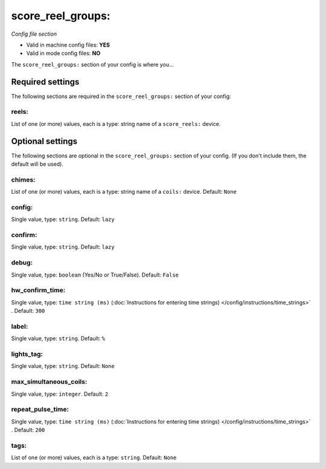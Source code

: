 score_reel_groups:
==================

*Config file section*

* Valid in machine config files: **YES**
* Valid in mode config files: **NO**

.. overview

The ``score_reel_groups:`` section of your config is where you...

.. todo::
   Add description.


Required settings
-----------------

The following sections are required in the ``score_reel_groups:`` section of your config:

reels:
~~~~~~
List of one (or more) values, each is a type: string name of a ``score_reels:`` device. 

.. todo::
   Add description.


Optional settings
-----------------

The following sections are optional in the ``score_reel_groups:`` section of your config. (If you don't include them, the default will be used).

chimes:
~~~~~~~
List of one (or more) values, each is a type: string name of a ``coils:`` device. Default: ``None``

.. todo::
   Add description.

config:
~~~~~~~
Single value, type: ``string``. Default: ``lazy``

.. todo::
   Add description.

confirm:
~~~~~~~~
Single value, type: ``string``. Default: ``lazy``

.. todo::
   Add description.

debug:
~~~~~~
Single value, type: ``boolean`` (Yes/No or True/False). Default: ``False``

.. todo::
   Add description.

hw_confirm_time:
~~~~~~~~~~~~~~~~
Single value, type: ``time string (ms)`` (:doc:`Instructions for entering time strings) </config/instructions/time_strings>` . Default: ``300``

.. todo::
   Add description.

label:
~~~~~~
Single value, type: ``string``. Default: ``%``

.. todo::
   Add description.

lights_tag:
~~~~~~~~~~~
Single value, type: ``string``. Default: ``None``

.. todo::
   Add description.

max_simultaneous_coils:
~~~~~~~~~~~~~~~~~~~~~~~
Single value, type: ``integer``. Default: ``2``

.. todo::
   Add description.

repeat_pulse_time:
~~~~~~~~~~~~~~~~~~
Single value, type: ``time string (ms)`` (:doc:`Instructions for entering time strings) </config/instructions/time_strings>` . Default: ``200``

.. todo::
   Add description.

tags:
~~~~~
List of one (or more) values, each is a type: ``string``. Default: ``None``

.. todo::
   Add description.


